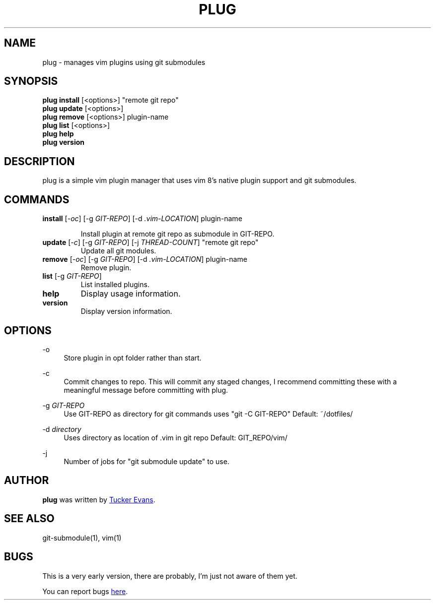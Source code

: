 .TH PLUG 1 "2018 February 15" "PlugVim 0.0.1" "PlugVim Manual"
.SH NAME
plug - manages vim plugins using git submodules

.SH SYNOPSIS
.nf
\fBplug install\fP [<options>] "remote git repo"
\fBplug update\fP  [<options>]
\fBplug remove\fP  [<options>] plugin-name
\fBplug list\fP    [<options>]
\fBplug help\fP
\fBplug version\fP
.fi

.SH DESCRIPTION
plug is a simple vim plugin manager that uses vim 8's native plugin
support and git submodules.


.SH COMMANDS
.TP
\fBinstall\fP [\fI-oc\fP] [-g \fIGIT-REPO\fP] [-d \fI.vim-LOCATION\fP] plugin-name

Install plugin at remote git repo as submodule in GIT-REPO.


.TP
\fBupdate\fP [\fI-c\fP] [-g \fIGIT-REPO\fP] [-j \fITHREAD-COUNT\fP] "remote git repo"
Update all git modules.

.TP
\fBremove\fP [\fI-oc\fP] [-g \fIGIT-REPO\fP] [-d \fI.vim-LOCATION\fP] plugin-name
Remove plugin.

.TP
\fBlist\fP [-g \fIGIT-REPO\fP]
List installed plugins.

.TP
\fBhelp\fP
Display usage information.

.TP
\fBversion\fP
Display version information.

.SH OPTIONS
.PP
\-o
.RS 4
Store plugin in opt folder rather than start.
.RE

.PP
\-c
.RS 4
Commit changes to repo. This will commit any staged changes, I
recommend committing these with a meaningful message before committing
with plug.
.RE

.PP
\-g \fIGIT-REPO\fP
.RS 4
Use GIT-REPO as directory for git commands uses "git -C
GIT-REPO"
Default: ~/dotfiles/
.RE

.PP
\-d \fIdirectory\fP
.RS 4
Uses directory as location of .vim in git repo
Default: GIT_REPO/vim/
.RE

.PP
\-j
.RS 4
Number of jobs for "git submodule update" to use.
.RE

.SH AUTHOR
.B plug
was written by
.MT tuckerevans24@gmail.com
Tucker Evans
.ME .

.SH "SEE ALSO"
git-submodule(1), vim(1)

.SH BUGS
This is a very early version, there are probably, I'm just not aware
of them yet.
.PP
You can report bugs
.UR https://github.com/tuckerevans/plugvim/issues
here
.UE .

